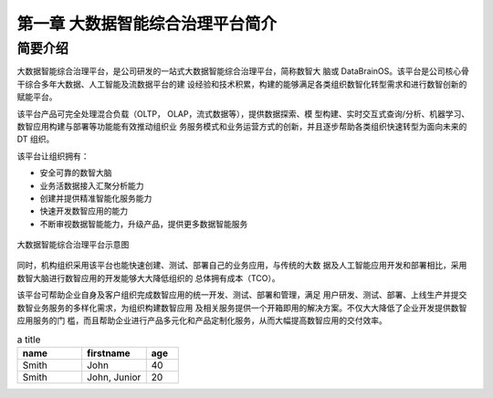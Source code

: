 ============
第一章 大数据智能综合治理平台简介
============


简要介绍
--------

大数据智能综合治理平台，是公司研发的一站式大数据智能综合治理平台，简称数智大
脑或 DataBrainOS。该平台是公司核心骨干综合多年大数据、人工智能及流数据平台的建
设经验和技术积累，构建的能够满足各类组织数智化转型需求和进行数智创新的赋能平台。

该平台产品可完全处理混合负载（OLTP， OLAP，流式数据等），提供数据探索、模
型构建、实时交互式查询/分析、机器学习、数智应用构建与部署等功能能有效推动组织业
务服务模式和业务运营方式的创新，并且逐步帮助各类组织快速转型为面向未来的 DT 组织。

该平台让组织拥有：

- 安全可靠的数智大脑
- 业务活数据接入汇聚分析能力
- 创建并提供精准智能化服务能力
- 快速开发数智应用的能力
- 不断审视数据智能能力，升级产品，提供更多数据智能服务

.. image:: ./images/databrain-1.png

.. figure:: ./images/databrain-1.png
    :width: 400px
    :align: center
    :height: 350px
    :alt: alternate text
    :figclass: align-center

    大数据智能综合治理平台示意图


同时，机构组织采用该平台也能快速创建、测试、部署自己的业务应用，与传统的大数
据及人工智能应用开发和部署相比，采用数智大脑进行数智应用的开发能够大大降低组织的
总体拥有成本（TCO）。

该平台可帮助企业自身及客户组织完成数智应用的统一开发、测试、部署和管理，满足
用户研发、测试、部署、上线生产并提交数智业务服务的多样化需求，为组织构建数智应用
及相关服务提供一个开箱即用的解决方案。不仅大大降低了企业开发提供数智应用服务的门
槛，而且帮助企业进行产品多元化和产品定制化服务，从而大幅提高数智应用的交付效率。





.. csv-table:: a title
   :header: "name", "firstname", "age"
   :widths: 20, 20, 10

   "Smith", "John", 40
   "Smith", "John, Junior", 20

